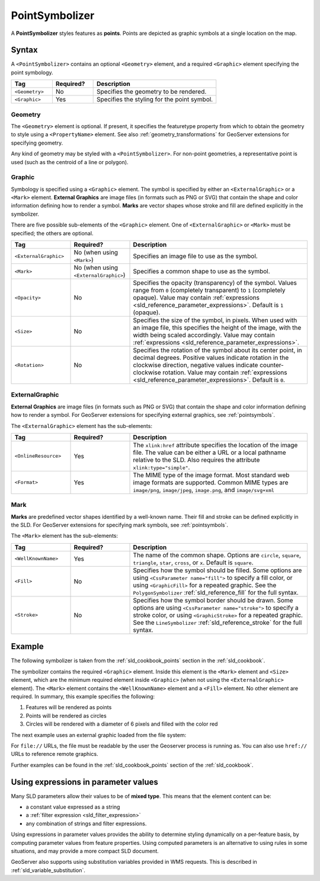 .. _sld_reference_pointsymbolizer:

PointSymbolizer
===============

A **PointSymbolizer** styles features as **points**.  
Points are depicted as graphic symbols at a single location on the map.


Syntax
------

A ``<PointSymbolizer>`` contains an optional ``<Geometry>`` element,
and a required ``<Graphic>`` element specifying the point symbology.

.. list-table::
   :widths: 20 20 60
   
   * - **Tag**
     - **Required?**
     - **Description**
   * - ``<Geometry>``
     - No
     - Specifies the geometry to be rendered.
   * - ``<Graphic>``
     - Yes
     - Specifies the styling for the point symbol.

Geometry
^^^^^^^^

The ``<Geometry>`` element is optional.  
If present, it specifies the featuretype property from which to obtain the geometry to style
using a ``<PropertyName>`` element.
See also :ref:`geometry_transformations` for GeoServer extensions for specifying geometry.

Any kind of geometry may be styled with a ``<PointSymbolizer>``.
For non-point geometries, a representative point is used (such as the centroid of a line or polygon).


.. _sld_reference_graphic:

Graphic
^^^^^^^

Symbology is specified using a ``<Graphic>`` element. 
The symbol is specified by either an ``<ExternalGraphic>`` or a ``<Mark>`` element. 
**External Graphics** are image files (in formats such as PNG or SVG) that contain the shape and color information defining how to render a symbol.
**Marks** are vector shapes whose stroke and fill are defined explicitly in the symbolizer.  

There are five possible sub-elements of the ``<Graphic>`` element.
One of ``<ExternalGraphic>`` or ``<Mark>`` must be specified; the others are optional.

.. list-table::
   :widths: 20 20 60
   
   * - **Tag**
     - **Required?**
     - **Description**
   * - ``<ExternalGraphic>``
     - No (when using ``<Mark>``)
     - Specifies an image file to use as the symbol.  
   * - ``<Mark>``
     - No (when using ``<ExternalGraphic>``)
     - Specifies a common shape to use as the symbol.
   * - ``<Opacity>``
     - No
     - Specifies the opacity (transparency) of the symbol.  
       Values range from ``0`` (completely transparent) to ``1`` (completely opaque).  
       Value may contain :ref:`expressions <sld_reference_parameter_expressions>`.
       Default is ``1`` (opaque).
   * - ``<Size>``
     - No 
     - Specifies the size of the symbol, in pixels.  
       When used with an image file, this specifies the height of the image, with the width being scaled accordingly.
       Value may contain :ref:`expressions <sld_reference_parameter_expressions>`.
   * - ``<Rotation>``
     - No
     - Specifies the rotation of the symbol about its center point, in decimal degrees.  
       Positive values indicate rotation in the clockwise direction,  
       negative values indicate counter-clockwise rotation. 
       Value may contain :ref:`expressions <sld_reference_parameter_expressions>`.
       Default is ``0``.

ExternalGraphic
^^^^^^^^^^^^^^^

**External Graphics** are image files (in formats such as PNG or SVG) that contain the shape and color information defining how to render a symbol.
For GeoServer extensions for specifying external graphics, see :ref:`pointsymbols`.

The ``<ExternalGraphic>`` element has the sub-elements:

.. list-table::
   :widths: 20 20 60
   
   * - **Tag**
     - **Required?**
     - **Description**
   * - ``<OnlineResource>``
     - Yes
     - The ``xlink:href`` attribute specifies the location of the image file.  
       The value can be either a URL or a local pathname relative to the SLD.
       Also requires the attribute ``xlink:type="simple"``.
   * - ``<Format>``
     - Yes
     - The MIME type of the image format.  
       Most standard web image formats are supported.  
       Common MIME types are ``image/png``, ``image/jpeg``, ``image.png``, and ``image/svg+xml``  

Mark
^^^^

**Marks** are predefined vector shapes identified by a well-known name.  
Their fill and stroke can be defined explicitly in the SLD.  
For GeoServer extensions for specifying mark symbols, see :ref:`pointsymbols`.

The ``<Mark>`` element has the sub-elements:

.. list-table::
   :widths: 20 20 60
   
   * - **Tag**
     - **Required?**
     - **Description**
   * - ``<WellKnownName>``
     - Yes
     - The name of the common shape.  
       Options are ``circle``, ``square``, ``triangle``, ``star``, ``cross``, or ``x``.  Default is ``square``.
   * - ``<Fill>``
     - No
     - Specifies how the symbol should be filled.  
       Some options are using ``<CssParameter name="fill">`` to specify a fill color, or using ``<GraphicFill>`` for a repeated graphic.
       See the ``PolygonSymbolizer`` :ref:`sld_reference_fill`  for the full syntax.
   * - ``<Stroke>``
     - No
     - Specifies how the symbol border should be drawn. 
       Some options are using ``<CssParameter name="stroke">`` to specify a stroke color, or using ``<GraphicStroke>`` for a repeated graphic.
       See the ``LineSymbolizer`` :ref:`sld_reference_stroke` for the full syntax.
   

Example
-------

The following symbolizer is taken from the :ref:`sld_cookbook_points` section in the :ref:`sld_cookbook`.

.. code-block:: xml 
   :linenos: 

    <PointSymbolizer>
      <Graphic>
        <Mark>
	  <WellKnownName>circle</WellKnownName>
          <Fill>
  	    <CssParameter name="fill">#FF0000</CssParameter>
  	  </Fill>
        </Mark>
        <Size>6</Size>
      </Graphic>
    </PointSymbolizer>

The symbolizer contains the required ``<Graphic>`` element.  
Inside this element is the ``<Mark>`` element and ``<Size>`` element, which are the minimum required element inside ``<Graphic>`` (when not using the ``<ExternalGraphic>`` element).  
The ``<Mark>`` element contains the ``<WellKnownName>`` element and a ``<Fill>`` element.  
No other element are required.  In summary, this example specifies the following:
   
#. Features will be rendered as points
#. Points will be rendered as circles
#. Circles will be rendered with a diameter of 6 pixels and filled with the color red

The next example uses an external graphic loaded from the file system:

.. code-block:: xml 
   :linenos: 

    <PointSymbolizer>
      <Graphic>
        <ExternalGraphic>
          <OnlineResource xlink:type="simple" 
                          xlink:href="file:///var/www/htdocs/sun.png" />
          <Format>image.png</Format>
        </ExternalGraphic>
      </Graphic>
    </PointSymbolizer>

For ``file://`` URLs, the file must be readable by the user the Geoserver process is running as. You can also use ``href://`` URLs to reference remote graphics. 

Further examples can be found in the :ref:`sld_cookbook_points` section of the :ref:`sld_cookbook`.


.. _sld_reference_parameter_expressions:

Using expressions in parameter values
-------------------------------------

Many SLD parameters allow their values to be of **mixed type**. 
This means that the element content can be:

* a constant value expressed as a string
* a :ref:`filter expression <sld_filter_expression>`
* any combination of strings and filter expressions.

Using expressions in parameter values provides the ability to determine styling dynamically
on a per-feature basis,
by computing parameter values from feature properties. 
Using computed parameters is an alternative to using rules
in some situations, 
and may provide a more compact SLD document.

GeoServer also supports using substitution variables provided in WMS requests.
This is described in :ref:`sld_variable_substitution`.

